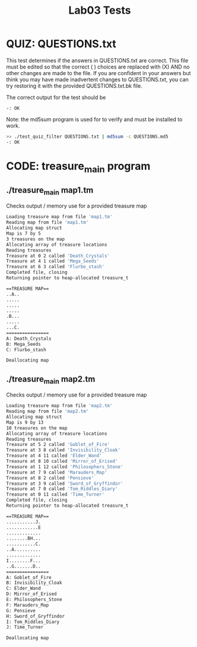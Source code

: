 #+TITLE: Lab03 Tests
#+TESTY: PREFIX="lab"
#+TESTY: REPORT_FRACTION=1
#+TESTY: SHOW=1

* QUIZ: QUESTIONS.txt
This test determines if the answers in QUESTIONS.txt are correct. This
file must be edited so that the correct ( ) choices are replaced with
(X) AND no other changes are made to the file. If you are confident in
your answers but think you may have made inadvertent changes to
QUESTIONS.txt, you can try restoring it with the provided
QUESTIONS.txt.bk file.

The correct output for the test should be 
: -: OK

Note: the md5sum program is used for to verify and must be installed
to work.

#+TESTY: use_valgrind=0

#+BEGIN_SRC sh
>> ./test_quiz_filter QUESTIONS.txt | md5sum -c QUESTIONS.md5
-: OK
#+END_SRC


* CODE: treasure_main program
** ./treasure_main map1.tm
Checks output / memory use for a provided treasure map

#+TESTY: program='./treasure_main map1.tm'
#+TESTY: use_valgrind=1

#+BEGIN_SRC sh
Loading treasure map from file 'map1.tm'
Reading map from file 'map1.tm'
Allocating map struct
Map is 7 by 5
3 treasures on the map
Allocating array of treasure locations
Reading treasures
Treasure at 0 2 called 'Death_Crystals'
Treasure at 4 1 called 'Mega_Seeds'
Treasure at 6 3 called 'Flurbo_stash'
Completed file, closing
Returning pointer to heap-allocated treasure_t

==TREASURE MAP==
..A..
.....
.....
.....
.B...
.....
...C.
================
A: Death_Crystals
B: Mega_Seeds
C: Flurbo_stash

Deallocating map
#+END_SRC

** ./treasure_main map2.tm
Checks output / memory use for a provided treasure map

#+TESTY: program='./treasure_main map2.tm'
#+TESTY: use_valgrind=1

#+BEGIN_SRC sh
Loading treasure map from file 'map2.tm'
Reading map from file 'map2.tm'
Allocating map struct
Map is 9 by 13
10 treasures on the map
Allocating array of treasure locations
Reading treasures
Treasure at 5 2 called 'Goblet_of_Fire'
Treasure at 3 8 called 'Invisibility_Cloak'
Treasure at 4 11 called 'Elder_Wand'
Treasure at 8 10 called 'Mirror_of_Erised'
Treasure at 1 12 called 'Philosophers_Stone'
Treasure at 7 9 called 'Marauders_Map'
Treasure at 8 2 called 'Pensieve'
Treasure at 3 9 called 'Sword_of_Gryffindor'
Treasure at 7 0 called 'Tom_Riddles_Diary'
Treasure at 0 11 called 'Time_Turner'
Completed file, closing
Returning pointer to heap-allocated treasure_t

==TREASURE MAP==
...........J.
............E
.............
........BH...
...........C.
..A..........
.............
I........F...
..G.......D..
================
A: Goblet_of_Fire
B: Invisibility_Cloak
C: Elder_Wand
D: Mirror_of_Erised
E: Philosophers_Stone
F: Marauders_Map
G: Pensieve
H: Sword_of_Gryffindor
I: Tom_Riddles_Diary
J: Time_Turner

Deallocating map
#+END_SRC

